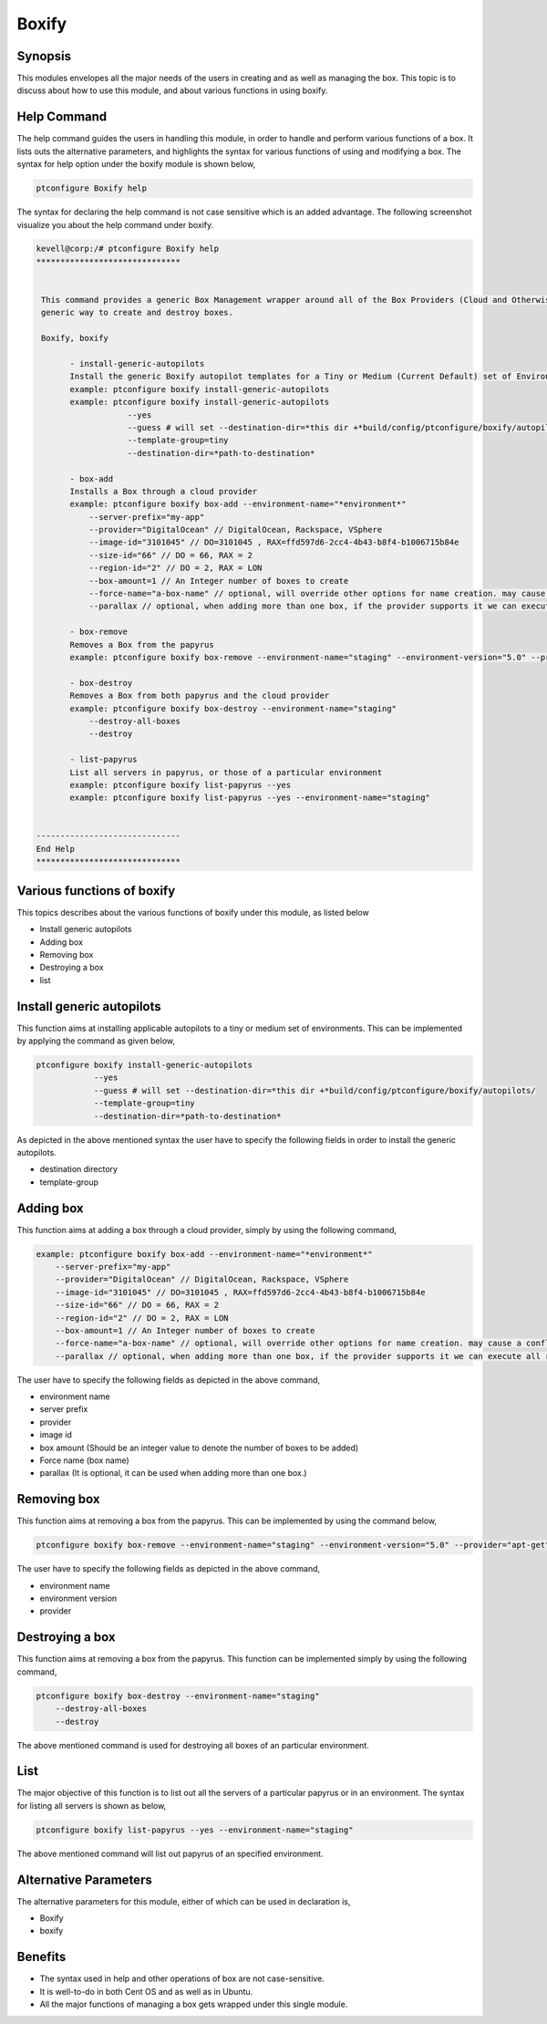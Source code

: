 =======
Boxify
=======


Synopsis
-----------

This modules envelopes all the major needs of the users in creating and as well as managing the box. This topic is to discuss about how to use this module, and about various functions in using boxify.

Help Command
-------------------

The help command guides the users in handling this module, in order to handle and perform various functions of a box. It lists outs the alternative parameters, and highlights the syntax for various functions of using and modifying a box. The syntax for help option under the boxify module is shown below,

.. code-block:: bash

	ptconfigure Boxify help


The syntax for declaring the help command is not case sensitive which is an added advantage. The following screenshot visualize you about the help command under boxify.

.. code-block:: bash


 kevell@corp:/# ptconfigure Boxify help 
 ****************************** 


  This command provides a generic Box Management wrapper around all of the Box Providers (Cloud and Otherwise) so that we have a 
  generic way to create and destroy boxes. 

  Boxify, boxify 

        - install-generic-autopilots 
        Install the generic Boxify autopilot templates for a Tiny or Medium (Current Default) set of Environments 
        example: ptconfigure boxify install-generic-autopilots 
        example: ptconfigure boxify install-generic-autopilots 
                    --yes 
                    --guess # will set --destination-dir=*this dir +*build/config/ptconfigure/boxify/autopilots/ 
                    --template-group=tiny 
                    --destination-dir=*path-to-destination* 

        - box-add 
        Installs a Box through a cloud provider 
        example: ptconfigure boxify box-add --environment-name="*environment*" 
            --server-prefix="my-app" 
            --provider="DigitalOcean" // DigitalOcean, Rackspace, VSphere 
            --image-id="3101045" // DO=3101045 , RAX=ffd597d6-2cc4-4b43-b8f4-b1006715b84e 
            --size-id="66" // DO = 66, RAX = 2 
            --region-id="2" // DO = 2, RAX = LON 
            --box-amount=1 // An Integer number of boxes to create 
            --force-name="a-box-name" // optional, will override other options for name creation. may cause a conflict if creating more than 1 box. 
            --parallax // optional, when adding more than one box, if the provider supports it we can execute all requests in parallel 

        - box-remove 
        Removes a Box from the papyrus 
        example: ptconfigure boxify box-remove --environment-name="staging" --environment-version="5.0" --provider="apt-get" 

        - box-destroy 
        Removes a Box from both papyrus and the cloud provider 
        example: ptconfigure boxify box-destroy --environment-name="staging" 
            --destroy-all-boxes 
            --destroy 

        - list-papyrus 
        List all servers in papyrus, or those of a particular environment 
        example: ptconfigure boxify list-papyrus --yes 
        example: ptconfigure boxify list-papyrus --yes --environment-name="staging" 


 ------------------------------ 
 End Help 
 ****************************** 


Various functions of boxify
----------------------------------

This topics describes about the various functions of boxify under this module, as listed below

* Install generic autopilots
* Adding box
* Removing box
* Destroying a box
* list


Install generic autopilots
---------------------------------

This function aims at installing applicable autopilots to a tiny or medium set of environments. This can be implemented by applying the command as given below,

.. code-block:: bash
	
	ptconfigure boxify install-generic-autopilots 
                    --yes 
                    --guess # will set --destination-dir=*this dir +*build/config/ptconfigure/boxify/autopilots/ 
                    --template-group=tiny 
                    --destination-dir=*path-to-destination* 


As depicted in the above mentioned syntax the user have to specify the following fields in order to install the generic autopilots.

* destination directory
* template-group


Adding box
--------------


This function aims at adding a box through a cloud provider, simply by using the following command,

.. code-block:: bash

	example: ptconfigure boxify box-add --environment-name="*environment*" 
            --server-prefix="my-app" 
            --provider="DigitalOcean" // DigitalOcean, Rackspace, VSphere 
            --image-id="3101045" // DO=3101045 , RAX=ffd597d6-2cc4-4b43-b8f4-b1006715b84e 
            --size-id="66" // DO = 66, RAX = 2 
            --region-id="2" // DO = 2, RAX = LON 
            --box-amount=1 // An Integer number of boxes to create 
            --force-name="a-box-name" // optional, will override other options for name creation. may cause a conflict if creating more than 1 box. 
            --parallax // optional, when adding more than one box, if the provider supports it we can execute all requests in parallel 


The user have to specify the following fields as depicted in the above command,

* environment name
* server prefix
* provider
* image id
* box amount (Should be an integer value to denote the number of boxes to be added)
* Force name (box name)
* parallax (It is optional, it can be used when adding more than one box.)

Removing box
------------------

This function aims at removing a box from the papyrus. This can be implemented by using the command below,

.. code-block:: bash

	ptconfigure boxify box-remove --environment-name="staging" --environment-version="5.0" --provider="apt-get" 

The user have to specify the following fields as depicted in the above command,

* environment name
* environment version
* provider

Destroying a box
---------------------

This function aims at removing a box from the papyrus. This function can be implemented simply by using the following command, 

.. code-block:: bash

	ptconfigure boxify box-destroy --environment-name="staging" 
            --destroy-all-boxes 
            --destroy

The above mentioned command is used for destroying all boxes of an particular environment. 

List
-----

The major objective of this function is to list out all the servers of a particular papyrus or in an environment. The syntax for listing all servers is shown as below,

.. code-block:: bash

	ptconfigure boxify list-papyrus --yes --environment-name="staging"

The above mentioned command will list out papyrus of an specified environment.

Alternative Parameters
-----------------------------

The alternative parameters for this module, either of which can be used in declaration is,

* Boxify
* boxify


Benefits
-----------

* The syntax used in help and other operations of box are not case-sensitive.
* It is well-to-do in both Cent OS and as well as in Ubuntu.
* All the major functions of managing a box gets wrapped under this single module.
